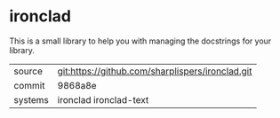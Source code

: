 * ironclad

This is a small library to help you with managing the docstrings for
your library.

|---------+--------------------------------------------------|
| source  | git:https://github.com/sharplispers/ironclad.git |
| commit  | 9868a8e                                          |
| systems | ironclad ironclad-text                           |
|---------+--------------------------------------------------|
